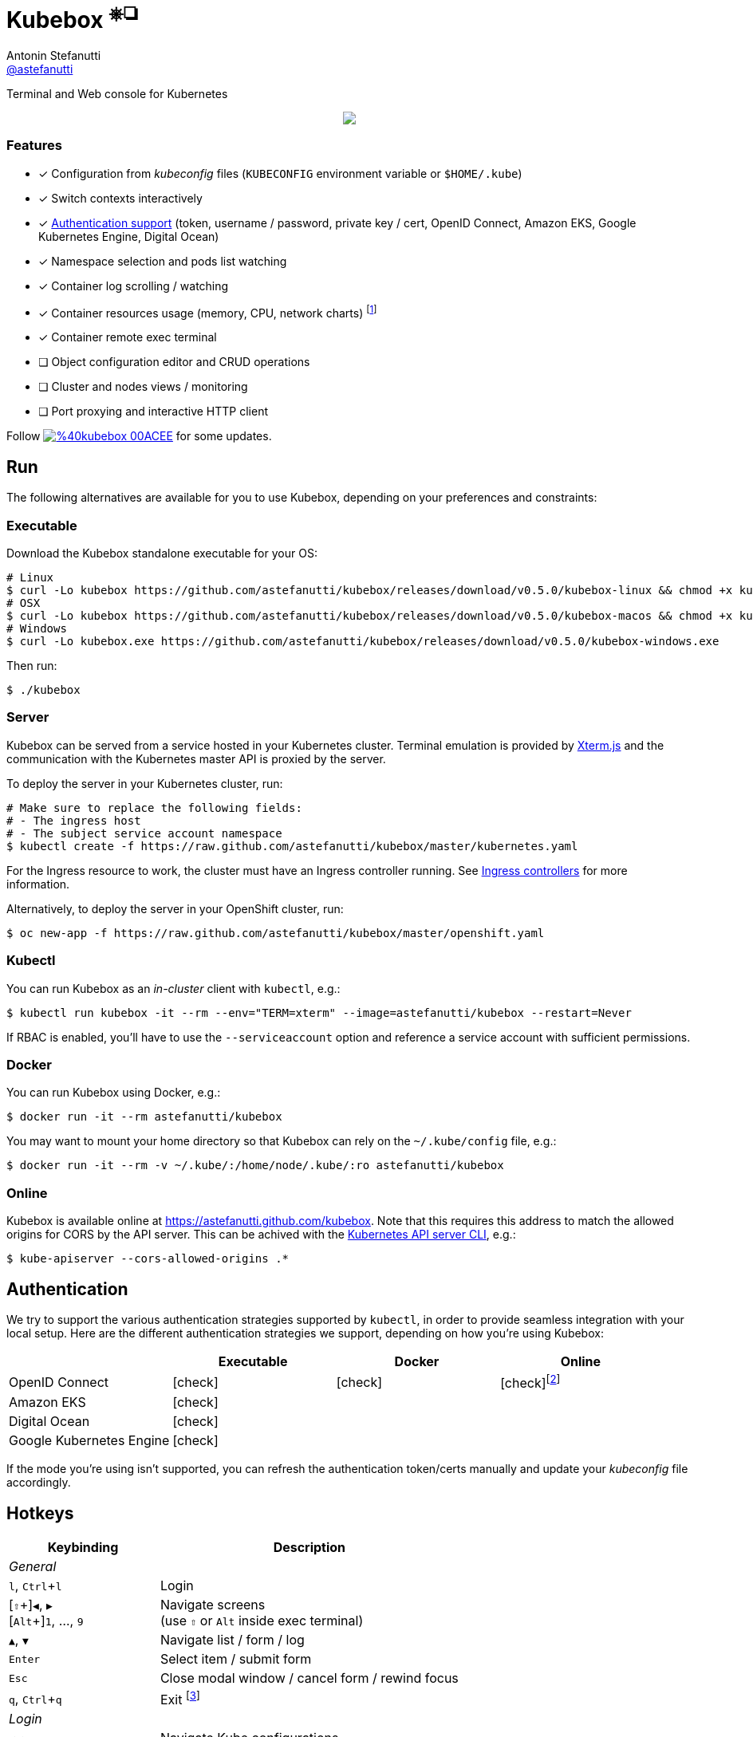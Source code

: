 = Kubebox [small]#^⎈❏^#
Antonin Stefanutti <https://github.com/astefanutti[@astefanutti]>
// Meta
:description: Terminal and Web console for Kubernetes
// Settings
:idprefix:
:idseparator: -
:experimental:
// Aliases
ifdef::env-github[]
:note-caption: :information_source:
:icon-check: :heavy_check_mark:
:icon-edit: :pencil2:
endif::[]
ifndef::env-github[]
:icons: font
:icon-check: icon:check[]
:icon-edit: icon:pencil[fw]
endif::[]
// URIs
:uri-kubebox-download: https://github.com/astefanutti/kubebox/releases/download/v0.5.0
:uri-kubebox-twitter: https://twitter.com/kubebox
:uri-kube-apiserver: https://kubernetes.io/docs/admin/kube-apiserver/
:uri-ingress-controllers: https://kubernetes.io/docs/concepts/services-networking/ingress/#ingress-controllers
:uri-service-account: https://kubernetes.io/docs/tasks/configure-pod-container/configure-service-account/
:uri-terminal-forever: http://www.commitstrip.com/en/2016/12/22/terminal-forever/
:uri-xterm-js: https://github.com/xtermjs/xterm.js

{description}

//image::https://astefanutti.github.io/kubebox/kubebox.svg[align="center"]
++++
<p align="center">
  <a href="https://astefanutti.github.io/kubebox/kubebox.svg">
    <img align="center" src="https://astefanutti.github.io/kubebox/kubebox.svg">
  </a>
</p>
++++

=== Features

* [x] Configuration from _kubeconfig_ files (`KUBECONFIG` environment variable or `$HOME/.kube`)
* [x] Switch contexts interactively
* [x] <<authentication,Authentication support>> (token, username / password, private key / cert, OpenID Connect, Amazon EKS, Google Kubernetes Engine, Digital Ocean)
* [x] Namespace selection and pods list watching
* [x] Container log scrolling / watching
* [x] Container resources usage (memory, CPU, network charts) footnote:[Currently requires priviledged access / role.]
* [x] Container remote exec terminal
* [ ] Object configuration editor and CRUD operations
* [ ] Cluster and nodes views / monitoring
* [ ] Port proxying and interactive HTTP client

Follow image:https://img.shields.io/badge/%40kubebox-00ACEE.svg?&logo=twitter&colorA=555&logoColor=fff[link={uri-kubebox-twitter}] for some updates.

== Run

The following alternatives are available for you to use Kubebox, depending on your preferences and constraints:

=== Executable

Download the Kubebox standalone executable for your OS:

--
[source,shell,subs=attributes+]
# Linux
$ curl -Lo kubebox {uri-kubebox-download}/kubebox-linux && chmod +x kubebox
# OSX
$ curl -Lo kubebox {uri-kubebox-download}/kubebox-macos && chmod +x kubebox
# Windows
$ curl -Lo kubebox.exe {uri-kubebox-download}/kubebox-windows.exe
--

Then run:
```sh
$ ./kubebox
```

=== Server

Kubebox can be served from a service hosted in your Kubernetes cluster.
Terminal emulation is provided by {uri-xterm-js}[Xterm.js] and the communication with the Kubernetes master API is proxied by the server.

To deploy the server in your Kubernetes cluster, run:

```sh
# Make sure to replace the following fields:
# - The ingress host
# - The subject service account namespace
$ kubectl create -f https://raw.github.com/astefanutti/kubebox/master/kubernetes.yaml
```

For the Ingress resource to work, the cluster must have an Ingress controller running.
See {uri-ingress-controllers}[Ingress controllers] for more information.

Alternatively, to deploy the server in your OpenShift cluster, run:

```sh
$ oc new-app -f https://raw.github.com/astefanutti/kubebox/master/openshift.yaml
```

=== Kubectl

You can run Kubebox as an _in-cluster_ client with `kubectl`, e.g.:

```sh
$ kubectl run kubebox -it --rm --env="TERM=xterm" --image=astefanutti/kubebox --restart=Never
```

If RBAC is enabled, you'll have to use the `--serviceaccount` option and reference a service account with sufficient permissions.

=== Docker

You can run Kubebox using Docker, e.g.:

```sh
$ docker run -it --rm astefanutti/kubebox
```

You may want to mount your home directory so that Kubebox can rely on the `~/.kube/config` file, e.g.:

```sh
$ docker run -it --rm -v ~/.kube/:/home/node/.kube/:ro astefanutti/kubebox
```

=== Online

Kubebox is available online at https://astefanutti.github.com/kubebox.
Note that this requires this address to match the allowed origins for CORS by the API server.
This can be achived with the {uri-kube-apiserver}[Kubernetes API server CLI], e.g.:

```sh
$ kube-apiserver --cors-allowed-origins .*
```

== Authentication

We try to support the various authentication strategies supported by `kubectl`, in order to provide seamless integration with your local setup. Here are the different authentication strategies we support, depending on how you're using Kubebox:

[cols="<,^,^,^",options="header"]
|===
||Executable|Docker|Online

|OpenID Connect
|{icon-check}
|{icon-check}
|{icon-check}footnote:[Custom IDP certificate authority files are not supported in Web versions.]

|Amazon EKS|
{icon-check}
|
|

|Digital Ocean
|{icon-check}
|
|

|Google Kubernetes Engine|
{icon-check}
|
|
|===

If the mode you're using isn't supported, you can refresh the authentication token/certs manually and update your _kubeconfig_ file accordingly.


== Hotkeys

[cols="1v,2v"]
|===
|Keybinding |Description

2+^.e|General

|kbd:[l], kbd:[Ctrl+l]
|Login

|[kbd:[⇧]\+]kbd:[◀], kbd:[▶] +
[kbd:[Alt]+]kbd:[1], ..., kbd:[9]
|Navigate screens +
(use kbd:[⇧] or kbd:[Alt] inside exec terminal)

|kbd:[▲], kbd:[▼]
|Navigate list / form / log

|kbd:[Enter]
|Select item / submit form

|kbd:[Esc]
|Close modal window / cancel form / rewind focus

|kbd:[q], kbd:[Ctrl+q]
|Exit footnoteref:[online keys, Not available in Web versions.]

2+^.e|Login

|kbd:[◀], kbd:[▶]
|Navigate Kube configurations

2+^.e|Namespace

|kbd:[n]
|Change current namespace

|kbd:[r]
|Remote shell into container

|kbd:[m]
|Memory usage

|kbd:[c]
|CPU usage

|kbd:[t]
|Network usage

2+^.e|Log

|kbd:[g], kbd:[⇧+g]
|Move to top / bottom

|kbd:[Ctrl+u], kbd:[Ctrl+d]
|Move one page up / down

|===

== FAQ

* *_Resources usage metrics are unavailable!_*
+
** You may face issue https://github.com/kubernetes/kubernetes/issues/56297[#56297] that still affects Kubernetes versions from 1.8.0 to 1.11.x

** The metrics are retrieved from the embedded cAdvisor `/stats` endpoints, that are accessed by creating a proxy on the node Kubelets, and which requires proper RBAC permission, e.g.:
+
[source,console]
----
$ kubectl auth can-i get nodes/proxy
yes
----

== Development

```sh
$ git clone https://github.com/astefanutti/kubebox.git
$ cd kubebox
$ npm install
$ node index.js
```

== Terminal 🚀

//image::https://astefanutti.github.io/kubebox/terminal-forever.jpg[align="center", link={uri-terminal-forever}]
++++
<p align="center">
  <a href="http://www.commitstrip.com/en/2016/12/22/terminal-forever/">
    <img src="https://astefanutti.github.io/kubebox/terminal-forever.jpg">
  </a>
</p>
++++
